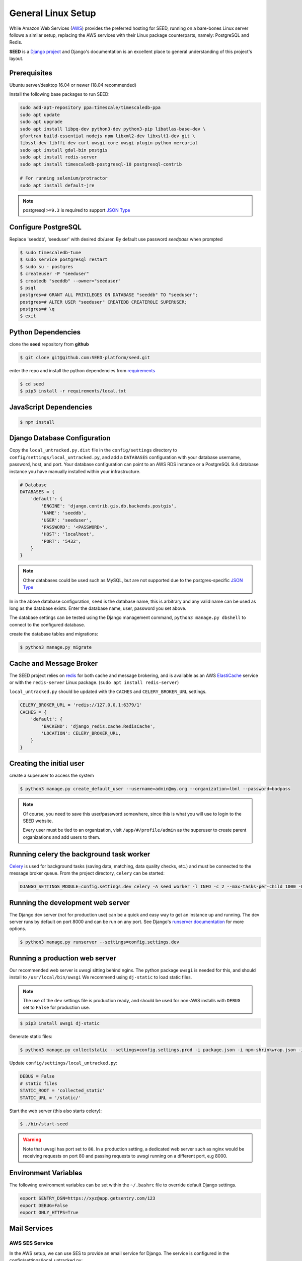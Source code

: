 General Linux Setup
===================

While Amazon Web Services (`AWS`_) provides the preferred hosting for SEED,
running on a bare-bones Linux server follows a similar setup, replacing the
AWS services with their Linux package counterparts, namely: PostgreSQL and
Redis.

**SEED** is a `Django project`_ and Django's documentation
is an excellent place to general understanding of this project's layout.

.. _Django project: https://www.djangoproject.com/

.. _AWS: http://aws.amazon.com/

Prerequisites
^^^^^^^^^^^^^^

Ubuntu server/desktop 16.04 or newer (18.04 recommended)

Install the following base packages to run SEED:

.. code-block:: console

    sudo add-apt-repository ppa:timescale/timescaledb-ppa
    sudo apt update
    sudo apt upgrade
    sudo apt install libpq-dev python3-dev python3-pip libatlas-base-dev \
    gfortran build-essential nodejs npm libxml2-dev libxslt1-dev git \
    libssl-dev libffi-dev curl uwsgi-core uwsgi-plugin-python mercurial
    sudo apt install gdal-bin postgis
    sudo apt install redis-server
    sudo apt install timescaledb-postgresql-10 postgresql-contrib

    # For running selenium/protractor
    sudo apt install default-jre

.. note:: postgresql ``>=9.3`` is required to support `JSON Type`_

.. _JSON Type: http://www.postgresql.org/docs/9.3/static/datatype-json.html

Configure PostgreSQL
^^^^^^^^^^^^^^^^^^^^

Replace 'seeddb', 'seeduser' with desired db/user. By
default use password `seedpass` when prompted

.. code-block:: console

    $ sudo timescaledb-tune
    $ sudo service postgresql restart
    $ sudo su - postgres
    $ createuser -P "seeduser"
    $ createdb "seeddb" --owner="seeduser"
    $ psql
    postgres=# GRANT ALL PRIVILEGES ON DATABASE "seeddb" TO "seeduser";
    postgres=# ALTER USER "seeduser" CREATEDB CREATEROLE SUPERUSER;
    postgres=# \q
    $ exit


Python Dependencies
^^^^^^^^^^^^^^^^^^^

clone the **seed** repository from **github**

.. code-block:: console

    $ git clone git@github.com:SEED-platform/seed.git

enter the repo and install the python dependencies from `requirements`_

.. _requirements: https://github.com/SEED-platform/seed/blob/main/requirements/local.txt

.. code-block:: console

    $ cd seed
    $ pip3 install -r requirements/local.txt


JavaScript Dependencies
^^^^^^^^^^^^^^^^^^^^^^^

.. code-block:: console

    $ npm install


Django Database Configuration
^^^^^^^^^^^^^^^^^^^^^^^^^^^^^

Copy the ``local_untracked.py.dist`` file in the ``config/settings`` directory to
``config/settings/local_untracked.py``, and add a ``DATABASES`` configuration with your database username, password,
host, and port. Your database configuration can point to an AWS RDS instance or a PostgreSQL 9.4 database instance
you have manually installed within your infrastructure.

.. code-block:: python

    # Database
    DATABASES = {
        'default': {
            'ENGINE': 'django.contrib.gis.db.backends.postgis',
            'NAME': 'seeddb',
            'USER': 'seeduser',
            'PASSWORD': '<PASSWORD>',
            'HOST': 'localhost',
            'PORT': '5432',
        }
    }


.. note::

    Other databases could be used such as MySQL, but are not supported
    due to the postgres-specific `JSON Type`_

In in the above database configuration, ``seed`` is the database name, this is arbitrary and any valid name can be
used as long as the database exists. Enter the database name, user, password you set above.

The database settings can be tested using the Django management command, ``python3 manage.py dbshell`` to connect to the
configured database.

create the database tables and migrations:

.. code-block:: console

    $ python3 manage.py migrate

Cache and Message Broker
^^^^^^^^^^^^^^^^^^^^^^^^

The SEED project relies on `redis`_ for both cache and message brokering, and
is available as an AWS `ElastiCache`_ service or with the ``redis-server``
Linux package. (``sudo apt install redis-server``)

``local_untracked.py`` should be updated with the ``CACHES`` and ``CELERY_BROKER_URL``
settings.

.. _ElastiCache: https://aws.amazon.com/elasticache/

.. _redis: http://redis.io/


.. code-block:: python

    CELERY_BROKER_URL = 'redis://127.0.0.1:6379/1'
    CACHES = {
        'default': {
            'BACKEND': 'django_redis.cache.RedisCache',
            'LOCATION': CELERY_BROKER_URL,
        }
    }


Creating the initial user
^^^^^^^^^^^^^^^^^^^^^^^^^

create a superuser to access the system

.. code-block:: console

    $ python3 manage.py create_default_user --username=admin@my.org --organization=lbnl --password=badpass


.. note::

    Of course, you need to save this user/password somewhere, since this is what
    you will use to login to the SEED website.

    Every user must be tied to an organization, visit ``/app/#/profile/admin``
    as the superuser to create parent organizations and add users to them.



Running celery the background task worker
^^^^^^^^^^^^^^^^^^^^^^^^^^^^^^^^^^^^^^^^^

`Celery`_ is used for background tasks (saving data, matching, data quality checks, etc.)
and must be connected to the message broker queue. From the project directory, ``celery``
can be started:

.. code-block:: console

    DJANGO_SETTINGS_MODULE=config.settings.dev celery -A seed worker -l INFO -c 2 --max-tasks-per-child 1000 -EBS django_celery_beat.schedulers:DatabaseScheduler

.. _Celery: http://www.celeryproject.org/


Running the development web server
^^^^^^^^^^^^^^^^^^^^^^^^^^^^^^^^^^

The Django dev server (not for production use) can be a quick and easy way to
get an instance up and running. The dev server runs by default on port 8000
and can be run on any port. See Django's `runserver documentation`_ for more
options.

.. _runserver documentation: https://docs.djangoproject.com/en/1.6/ref/django-admin/#django-admin-runserver

.. code-block:: console

    $ python3 manage.py runserver --settings=config.settings.dev


Running a production web server
^^^^^^^^^^^^^^^^^^^^^^^^^^^^^^^

Our recommended web server is uwsgi sitting behind nginx. The python package ``uwsgi`` is needed for this, and
should install to ``/usr/local/bin/uwsgi`` We recommend using ``dj-static`` to load static files.

.. note::

    The use of the ``dev`` settings file is production ready, and should be
    used for non-AWS installs with ``DEBUG`` set to ``False`` for production use.


.. code-block:: console

    $ pip3 install uwsgi dj-static


Generate static files:

.. code-block:: console

    $ python3 manage.py collectstatic --settings=config.settings.prod -i package.json -i npm-shrinkwrap.json -i node_modules/openlayers-ext/index.html

Update ``config/settings/local_untracked.py``:

.. code-block:: python

    DEBUG = False
    # static files
    STATIC_ROOT = 'collected_static'
    STATIC_URL = '/static/'

Start the web server (this also starts celery):

.. code-block:: console

    $ ./bin/start-seed

.. warning::

    Note that uwsgi has port set to ``80``. In a production setting, a dedicated web server such as nginx would be
    receiving requests on port 80 and passing requests to uwsgi running on a different port, e.g 8000.




Environment Variables
^^^^^^^^^^^^^^^^^^^^^

The following environment variables can be set within the ``~/.bashrc`` file to
override default Django settings.

.. code-block:: bash

    export SENTRY_DSN=https://xyz@app.getsentry.com/123
    export DEBUG=False
    export ONLY_HTTPS=True


Mail Services
^^^^^^^^^^^^^

AWS SES Service
---------------

In the AWS setup, we can use SES to provide an email service for Django. The service is
configured in the config/settings/local_untracked.py:

.. code-block:: python

    EMAIL_BACKEND = 'django_ses.SESBackend'


In general, the following steps are needed to configure SES:

1. Access Amazon SES Console  - `Quickstart <https://docs.aws.amazon.com/ses/latest/DeveloperGuide/quick-start.html>`_
2. Login to Amazon SES Console. Verify which region we are using (e.g., us-east-1)
3. Decide on email address that will be sending the emails and add them to the `SES Verified Emails <https://docs.aws.amazon.com/ses/latest/DeveloperGuide/verify-email-addresses.html>`_.
4. Test that SES works as expected (while in the SES sandbox). Note that you will need to add the sender and recipient emails to the verified emails while in the sandbox.
5. Update the local_untracked.py file or set the environment variables for the docker file.
6. Once ready, move the SES instance out of the sandbox. Following instructions `here <https://docs.aws.amazon.com/ses/latest/DeveloperGuide/request-production-access.html>`_
7. (Optional) Set up Amazon Simple Notification Service (Amazon SNS) to notify you of bounced emails and other issues.
8. (Optional) Use the AWS Management Console to set up Easy DKIM, which is a way to authenticate your emails. Amazon SES console will have the values for SPF and DKIM that you need to put into your DNS.

SMTP service
------------

Many options for setting up your own `SMTP`_ service/server or using other SMTP
third party services are available and compatible including `gmail`_. SMTP is not configured for working within Docker at the moment.

.. _SMTP: https://docs.djangoproject.com/en/2.0/ref/settings/#email-backend
.. _gmail: http://stackoverflow.com/questions/19264907/python-django-gmail-smtp-setup

.. code-block:: python

    EMAIL_BACKEND = 'django.core.mail.backends.smtp.EmailBackend'

local_untracked.py
^^^^^^^^^^^^^^^^^^

.. code-block:: python

    # PostgreSQL DB config
    DATABASES = {
        'default': {
            'ENGINE': 'django.db.backends.postgresql_psycopg2',
            'NAME': 'seed',
            'USER': 'your-username',
            'PASSWORD': 'your-password',
            'HOST': 'your-host',
            'PORT': 'your-port',
        }
    }

    # config for local storage backend
    DOMAIN_URLCONFS = {'default': 'config.urls'}

    CELERY_BROKER_URL = 'redis://127.0.0.1:6379/1'
    CACHES = {
        'default': {
            'BACKEND': 'django_redis.cache.RedisCache',
            'LOCATION': CELERY_BROKER_URL,
        }
    }

    # SMTP config
    EMAIL_BACKEND = 'django.core.mail.backends.smtp.EmailBackend'

    # static files
    STATIC_ROOT = 'collected_static'
    STATIC_URL = '/static/'
